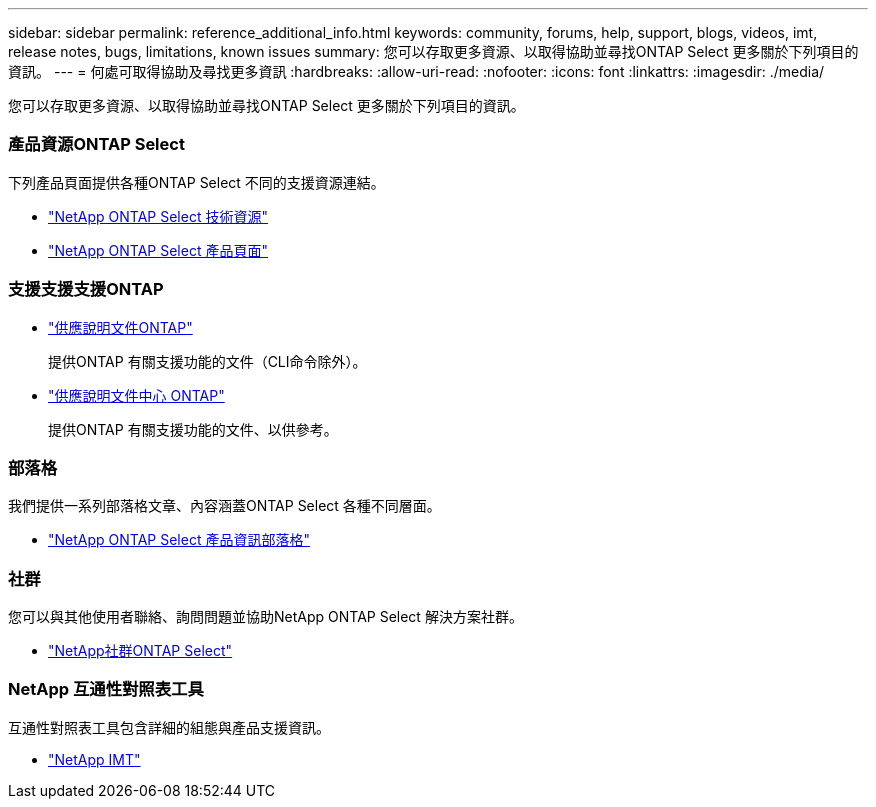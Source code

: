 ---
sidebar: sidebar 
permalink: reference_additional_info.html 
keywords: community, forums, help, support, blogs, videos, imt, release notes, bugs, limitations, known issues 
summary: 您可以存取更多資源、以取得協助並尋找ONTAP Select 更多關於下列項目的資訊。 
---
= 何處可取得協助及尋找更多資訊
:hardbreaks:
:allow-uri-read: 
:nofooter: 
:icons: font
:linkattrs: 
:imagesdir: ./media/


[role="lead"]
您可以存取更多資源、以取得協助並尋找ONTAP Select 更多關於下列項目的資訊。



=== 產品資源ONTAP Select

下列產品頁面提供各種ONTAP Select 不同的支援資源連結。

* https://www.netapp.com/data-management/software-defined-storage-ontap-select/documentation["NetApp ONTAP Select 技術資源"^]
* https://www.netapp.com/us/products/data-management-software/ontap-select-sds.aspx["NetApp ONTAP Select 產品頁面"^]




=== 支援支援支援ONTAP

* https://docs.netapp.com/us-en/ontap/["供應說明文件ONTAP"^]
+
提供ONTAP 有關支援功能的文件（CLI命令除外）。

* https://docs.netapp.com/ontap-9/index.jsp["供應說明文件中心 ONTAP"^]
+
提供ONTAP 有關支援功能的文件、以供參考。





=== 部落格

我們提供一系列部落格文章、內容涵蓋ONTAP Select 各種不同層面。

* https://blog.netapp.com/tag/ontap-select/["NetApp ONTAP Select 產品資訊部落格"^]




=== 社群

您可以與其他使用者聯絡、詢問問題並協助NetApp ONTAP Select 解決方案社群。

* http://community.netapp.com/t5/forums/filteredbylabelpage/board-id/data-ontap-discussions/label-name/ontap%20select["NetApp社群ONTAP Select"^]




=== NetApp 互通性對照表工具

互通性對照表工具包含詳細的組態與產品支援資訊。

* https://mysupport.netapp.com/matrix/["NetApp IMT"^]

